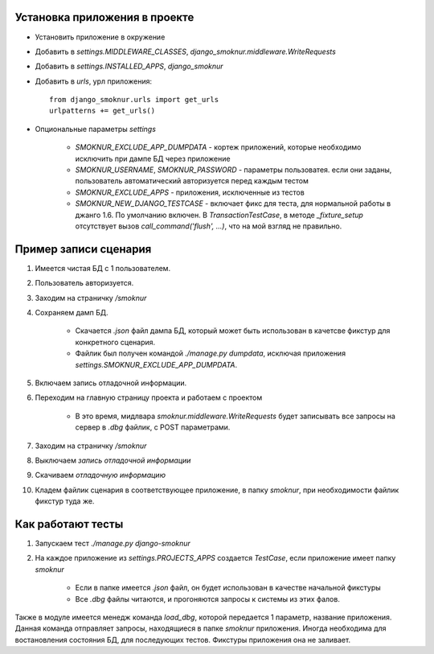 Установка приложения в проекте
==============================

* Установить приложение в окружение

* Добавить в *settings.MIDDLEWARE_CLASSES*, *django_smoknur.middleware.WriteRequests*

* Добавить в *settings.INSTALLED_APPS*, *django_smoknur*

* Добавить в *urls*, урл приложения::

     from django_smoknur.urls import get_urls
     urlpatterns += get_urls()

* Опциональные параметры *settings*

    * *SMOKNUR_EXCLUDE_APP_DUMPDATA* - кортеж приложений, которые необходимо исключить при дампе БД через приложение
    * *SMOKNUR_USERNAME*, *SMOKNUR_PASSWORD* - параметры пользоватея. если они заданы, пользователь автоматический авторизуется перед каждым тестом
    * *SMOKNUR_EXCLUDE_APPS* - приложения, исключенные из тестов
    * *SMOKNUR_NEW_DJANGO_TESTCASE* - включает фикс для теста, для нормальной работы в джанго 1.6. По умолчанию включен. В *TransactionTestCase*, в методе *_fixture_setup* отсутствует вызов *call_command('flush', ...)*, что на мой взгляд не правильно.

Пример записи сценария
======================

1. Имеется чистая БД с 1 пользователем.

2. Пользователь авторизуется.

3. Заходим на страничку */smoknur*

4. Сохраняем дамп БД.

    * Скачается *.json* файл дампа БД, который может быть использован в качетсве фикстур для конкретного сценария.  
    
    * Файлик был получен командой *./manage.py dumpdata*, исключая приложения *settings.SMOKNUR_EXCLUDE_APP_DUMPDATA*.

5. Включаем запись отладочной информации. 

6. Переходим на главную страницу проекта и работаем с проектом  
    
    * В это время, мидлвара *smoknur.middleware.WriteRequests* будет записывать все запросы на сервер в *.dbg* файлик, с POST параметрами.

7. Заходим на страничку */smoknur*

8. Выключаем *запись отладочной информации*

9. Скачиваем *отладочную информацию*

10. Кладем файлик сценария в соответствующее приложение, в папку *smoknur*, при необходимости файлик фикстур туда же.


Как работают тесты
==================

1. Запускаем тест *./manage.py django-smoknur*
2. На каждое приложение из *settings.PROJECTS_APPS* создается *TestCase*, если приложение имеет папку *smoknur*
  
    * Если в папке имеется *.json* файл, он будет использован в качестве начальной фикстуры  
    
    * Все *.dbg* файлы читаются, и прогоняются запросы к системы из этих фалов.


Также в модуле имеется менедж команда *load_dbg*, которой передается 1 параметр, название приложения. 
Данная команда отправляет запросы, находящиеся в папке *smoknur* приложения.
Иногда необходима для востановления состояния БД, для последующих тестов.
Фикстуры приложения она не заливает.